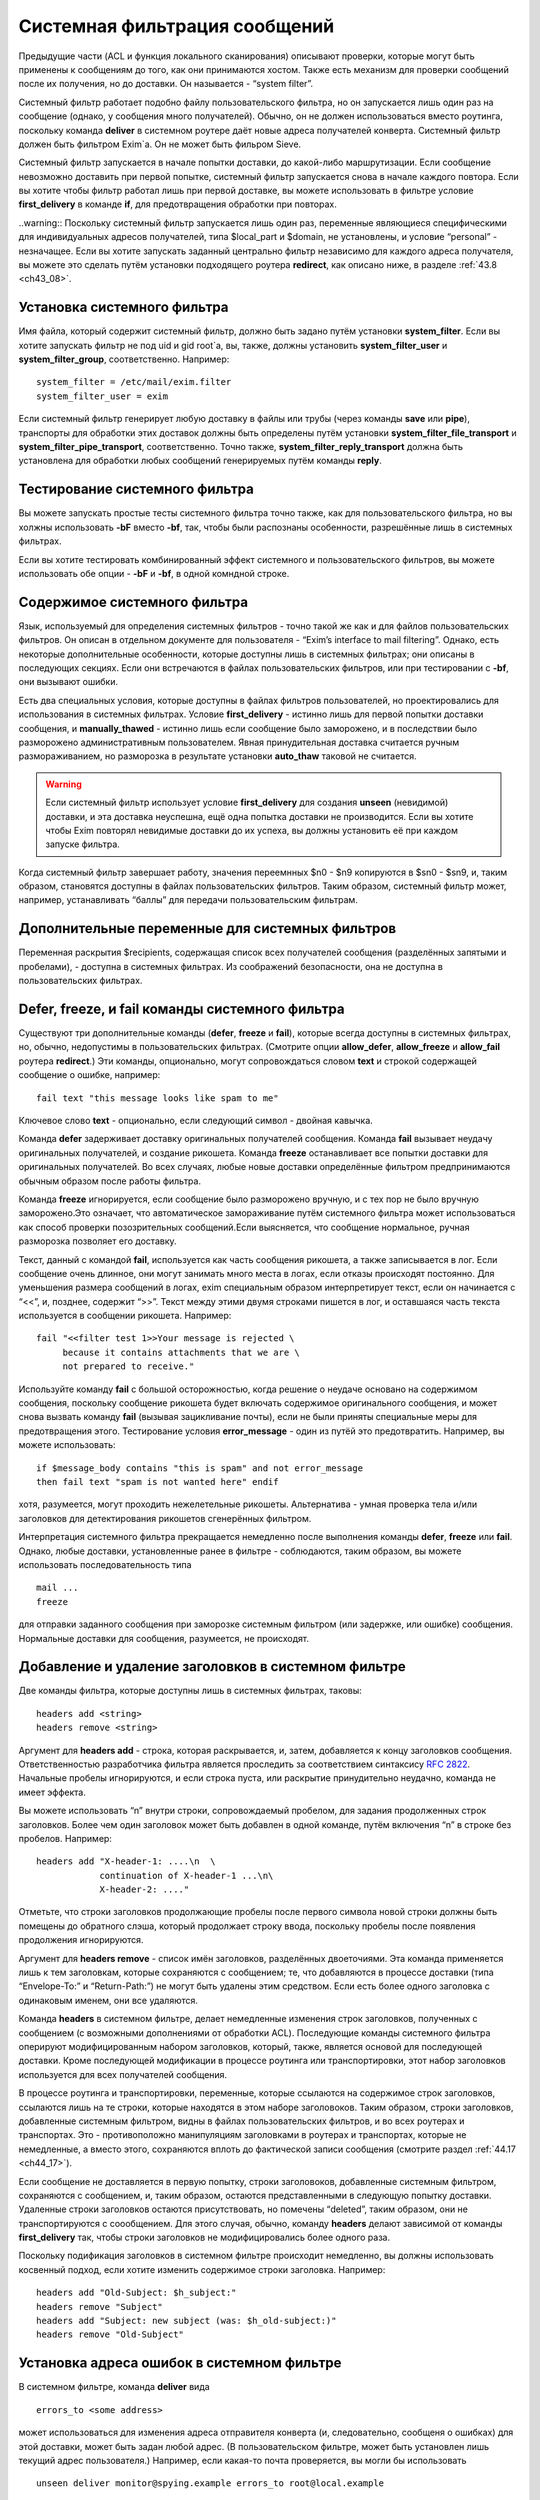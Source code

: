 
.. _ch43_00:

Системная фильтрация сообщений
==============================

Предыдущие части (ACL и функция локального сканирования) описывают проверки, которые могут быть применены к сообщениям до того, как они принимаются хостом. Также есть механизм для проверки сообщений после их получения, но до доставки. Он называется - “system filter”.

Системный фильтр работает подобно файлу пользовательского фильтра, но он запускается лишь один раз на сообщение (однако, у сообщения много получателей). Обычно, он не должен использоваться вместо роутинга, поскольку команда **deliver** в системном роутере даёт новые адреса получателей конверта. Системный фильтр должен быть фильтром Exim`a. Он не может быть фильром Sieve.

Системный фильтр запускается в начале попытки доставки, до какой-либо маршрутизации. Если сообщение невозможно доставить при первой попытке, системный фильтр запускается снова в начале каждого повтора. Если вы хотите чтобы фильтр работал лишь при первой доставке, вы можете использовать в фильтре условие **first_delivery** в команде **if**, для предотвращения обработки при повторах.

..warning:: Поскольку системный фильтр запускается лишь один раз, переменные являющиеся специфическими для индивидуальных адресов получателей, типа $local_part и $domain, не установлены, и условие “personal” - незначащее. Если вы хотите запускать заданный центрально фильтр независимо для каждого адреса получателя, вы можете это сделать путём установки подходящего роутера **redirect**, как описано ниже, в разделе :ref:`43.8 <ch43_08>`.

.. _ch43_01:

Установка системного фильтра
----------------------------

Имя файла, который содержит системный фильтр, должно быть задано путём установки **system_filter**. Если вы хотите запускать фильтр не под uid и gid root`a, вы, также, должны установить **system_filter_user** и **system_filter_group**, соответственно. Например::

    system_filter = /etc/mail/exim.filter
    system_filter_user = exim

Если системный фильтр генерирует любую доставку в файлы или трубы (через команды **save** или **pipe**), транспорты для обработки этих доставок должны быть определены путём установки **system_filter_file_transport** и **system_filter_pipe_transport**, соответственно. Точно также, **system_filter_reply_transport** должна быть установлена для обработки любых сообщений генерируемых путём команды **reply**.

.. _ch43_02:

Тестирование системного фильтра
-------------------------------

Вы можете запускать простые тесты системного фильтра точно также, как для пользовательского фильтра, но вы холжны использовать **-bF** вместо **-bf**, так, чтобы были распознаны особенности, разрешённые лишь в системных фильтрах.

Если вы хотите тестировать комбинированный эффект системного и пользовательского фильтров, вы можете использовать обе опции - **-bF** и **-bf**, в одной комндной строке.

.. _ch43_03:

Содержимое системного фильтра
-----------------------------

Язык, используемый для определения системных фильтров - точно такой же как и для файлов пользовательских фильтров. Он описан в отдельном документе для пользователя - “Exim’s interface to mail filtering”. Однако, есть некоторые дополнительные особенности, которые доступны лишь в системных фильтрах; они описаны в последующих секциях. Если они встречаются в файлах пользовательских фильтров, или при тестировании с **-bf**, они вызывают ошибки.

Есть два специальных условия, которые доступны в файлах фильтров пользователей, но проектировались для использования в системных фильтрах. Условие **first_delivery** - истинно лишь для первой попытки доставки сообщения, и **manually_thawed** - истинно лишь если сообщение было заморожено, и в последствии было разморожено административным пользователем. Явная принудительная доставка считается ручным размораживанием, но разморозка в результате установки **auto_thaw** таковой не считается.

.. warning:: Если системный фильтр использует условие **first_delivery** для создания **unseen** (невидимой) доставки, и эта доставка неуспешна, ещё одна попытка доставки не производится. Если вы хотите чтобы Exim повторял невидимые доставки до их успеха, вы должны установить её при каждом запуске фильтра.

Когда системный фильтр завершает работу, значения переемнных  $n0 - $n9 копируются в $sn0 - $sn9, и, таким образом, становятся доступны в файлах пользовательских фильтров. Таким образом, системный фильтр может, например, устанавливать “баллы” для передачи пользовательским фильтрам.

.. _ch43_04:

Дополнительные переменные для системных фильтров
------------------------------------------------

Переменная раскрытия $recipients, содержащая список всех получателей сообщения (разделённых запятыми и пробелами), - доступна в системных фильтрах. Из соображений безопасности, она не доступна в пользовательских фильтрах.

.. _ch43_05:

**Defer**, **freeze**, и **fail** команды системного фильтра
------------------------------------------------------------

Существуют три дополнительные команды (**defer**, **freeze** и **fail**), которые всегда доступны в системных фильтрах, но, обычно, недопустимы в пользовательских фильтрах. (Смотрите опции **allow_defer**, **allow_freeze** и **allow_fail** роутера **redirect**.) Эти команды, опционально, могут сопровождаться словом **text** и строкой содержащей сообщение о ошибке, например::

    fail text "this message looks like spam to me"

Ключевое слово **text** - опционально, если следующий символ - двойная кавычка.

Команда **defer** задерживает доставку оригинальных получателей сообщения. Команда **fail** вызывает неудачу оригинальных получателей, и создание рикошета. Команда **freeze** останавливает все попытки доставки для оригинальных получателей. Во всех случаях, любые новые доставки определённые фильтром предпринимаются обычным образом после работы фильтра.

Команда **freeze** игнорируется, если сообщение было разморожено вручную, и с тех пор не было вручную заморожено.Это означает, что автоматическое замораживание путём системного фильтра может использоваться как способ проверки позозрительных сообщений.Если выясняется, что сообщение нормальное, ручная разморозка позволяет его доставку.

Текст, данный с командой **fail**, используется как часть сообщения рикошета, а также записывается в лог. Если сообщение очень длинное, они могут занимать много места в логах, если отказы происходят постоянно. Для уменьшения размера сообщений в логах, exim специальным образом интерпретирует текст, если он начинается с “<<”, и, позднее, содержит “>>”. Текст между этими двумя строками пишется в лог, и оставшаяся часть текста используется в сообщении рикошета. Например::

    fail "<<filter test 1>>Your message is rejected \
         because it contains attachments that we are \
         not prepared to receive."

Используйте команду **fail** с большой осторожностью, когда решение о неудаче основано на содержимом сообщения, поскольку сообщение рикошета будет включать содержимое оригинального сообщения, и может снова вызвать команду **fail** (вызывая зацикливание почты), если не были приняты специальные меры для предотвращения этого. Тестирование условия **error_message** - один из путёй это предотвратить. Например, вы можете использовать::

    if $message_body contains "this is spam" and not error_message
    then fail text "spam is not wanted here" endif

хотя, разумеется, могут проходить нежелетельные рикошеты. Альтернатива - умная проверка тела и/или заголовков для детектирования рикошетов сгенерённых фильтром.

Интерпретация системного фильтра прекращается немедленно после выполнения команды **defer**, **freeze** или **fail**. Однако, любые доставки, установленные ранее в фильтре - соблюдаются, таким образом, вы можете использовать последовательность типа

::

    mail ...
    freeze

для отправки заданного сообщения при заморозке системным фильтром (или задержке, или ошибке) сообщения. Нормальные доставки для сообщения, разумеется, не происходят.

.. _ch43_06:

Добавление и удаление заголовков в системном фильтре
----------------------------------------------------

Две команды фильтра, которые доступны лишь в системных фильтрах, таковы::

    headers add <string>
    headers remove <string>

Аргумент для **headers add** - строка, которая раскрывается, и, затем, добавляется к концу заголовков сообщения. Ответственностью разработчика фильтра является проследить за соответствием синтаксису :rfc:`2822`. Начальные пробелы игнорируются, и если строка пуста, или раскрытие принудительно неудачно, команда не имеет эффекта.

Вы можете использовать “\n” внутри строки, сопровождаемый пробелом, для задания продолженных строк заголовков. Более чем один заголовок может быть добавлен в одной команде, путём включения “\n” в строке без пробелов. Например::

    headers add "X-header-1: ....\n  \
                continuation of X-header-1 ...\n\
                X-header-2: ...."

Отметьте, что строки заголовков продолжающие пробелы после первого символа новой строки должны быть помещены до обратного слэша, который продолжает строку ввода, поскольку пробелы после появления продолжения игнорируются.

Аргумент для **headers remove** - список имён заголовков, разделённых двоеточиями. Эта команда применяется лишь к тем заголовкам, которые сохраняются с сообщением; те, что добавляются в процессе доставки (типа “Envelope-To:” и “Return-Path:”) не могут быть удалены этим средством. Если есть более одного заголовка с одинаковым именем, они все удаляются.

Команда **headers** в системном фильтре, делает немедленные изменения строк заголовков, полученных с сообщением (с возможными дополнениями от обработки ACL). Последующие команды системного фильтра оперируют модифицированным набором заголовков, который, также, является основой для последующей доставки. Кроме последующей модификации в процессе роутинга или транспортировки, этот набор заголовков используется для всех получателей сообщения.

В процессе роутинга и транспортировки, переменные, которые ссылаются на содержимое строк заголовков, ссылаются лишь на те строки, которые находятся в этом наборе заголовоков. Таким образом, строки заголовков, добавленные системным фильтром, видны в файлах пользовательских фильтров, и во всех роутерах и транспортах. Это - противоположно манипуляциям заголовками в роутерах и транспортах, которые не немедленные, а вместо этого, сохраняются вплоть до фактической записи сообщения (смотрите раздел :ref:`44.17 <ch44_17>`).

Если сообщение не доставляется в первую попытку, строки заголовоков, добавленные системным фильтром, сохраняются с сообщением, и, таким образом, остаются представленными в следующую попытку доставки. Удаленные строки заголовков остаются присутствовать, но помечены “deleted”, таким образом, они не транспортируются с соообщением. Для этого случая, обычно, команду **headers** делают зависимой от команды **first_delivery** так, чтобы строки заголовков не модифицировались более одного раза.

Поскольку подификация заголовков в системном фильтре происходит немедленно, вы должны использовать косвенный подход, если хотите изменить содержимое строки заголовка. Например::

    headers add "Old-Subject: $h_subject:"
    headers remove "Subject"
    headers add "Subject: new subject (was: $h_old-subject:)"
    headers remove "Old-Subject"

.. _ch43_07:

Установка адреса ошибок в системном фильтре
-------------------------------------------

В системном фильтре, команда **deliver** вида

::

    errors_to <some address>

может использоваться для изменения адреса отправителя конверта (и, следовательно, сообщеня о ошибках) для этой доставки, может быть задан любой адрес. (В пользовательском фильтре, может быть установлен лишь текущий адрес пользователя.) Например, если какая-то почта проверяется, вы могли бы использовать

::

    unseen deliver monitor@spying.example errors_to root@local.example

для получения копии, которая не была бы послана обратно на обычный адрес ошибки, если доставка неудачна.

.. _ch43_08:

Фильтрация по адресам
---------------------

В отличие от системного фильтра, который запускается лишь один раз на сообщение для каждой попытки доставки, также возможно установить операцию фильтрации для всей системы, которая запускается один раз для каждого получателя адреса. В этом случае, могут использоваться переменные типа $local_part и $domain, и действительно, выбор файла фильтра может быть сделан зависимым от них. Это - пример роутера, который осуществляет такой фильтр::

    central_filter:
      check_local_user
      driver = redirect
      domains = +local_domains
      file = /central/filters/$local_part
      no_verify
      allow_filter
      allow_freeze

Фильтр запускается в отдельном процессе под собственным uid. Поэтому, любая опция **check_local_user** должна быть установлена (как выше), в случае когда фильтр выполняется от локального пользователя, или опция **user** должна определять, какой пользователь будет использоваться. Если заданы обе, **user** перезадаётся.
                    
Необходимо позаботится чтобы ни одна из команд в файле фильтра не определяет важную доставку, если сообщение доставляется его непосредственному получателю. Тогда роутер не будет требовать адрес, таким образом, оно будет передано последующим роутерам для доставки обычным способом.

